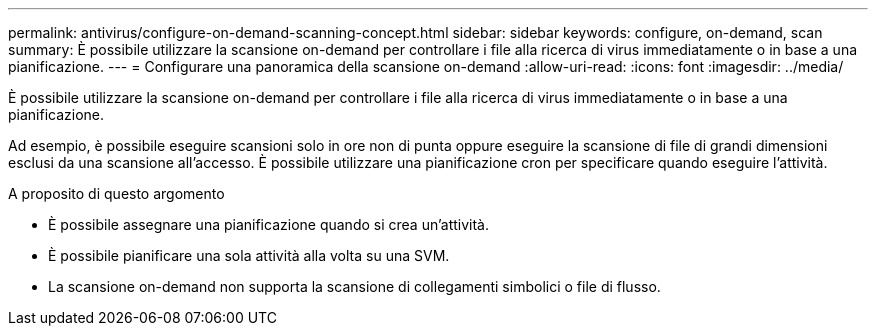 ---
permalink: antivirus/configure-on-demand-scanning-concept.html 
sidebar: sidebar 
keywords: configure, on-demand, scan 
summary: È possibile utilizzare la scansione on-demand per controllare i file alla ricerca di virus immediatamente o in base a una pianificazione. 
---
= Configurare una panoramica della scansione on-demand
:allow-uri-read: 
:icons: font
:imagesdir: ../media/


[role="lead"]
È possibile utilizzare la scansione on-demand per controllare i file alla ricerca di virus immediatamente o in base a una pianificazione.

Ad esempio, è possibile eseguire scansioni solo in ore non di punta oppure eseguire la scansione di file di grandi dimensioni esclusi da una scansione all'accesso. È possibile utilizzare una pianificazione cron per specificare quando eseguire l'attività.

.A proposito di questo argomento
* È possibile assegnare una pianificazione quando si crea un'attività.
* È possibile pianificare una sola attività alla volta su una SVM.
* La scansione on-demand non supporta la scansione di collegamenti simbolici o file di flusso.


